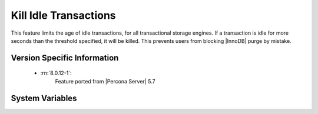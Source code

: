 .. _kill_idle_trx:

======================
Kill Idle Transactions
======================

This feature limits the age of idle transactions, for all transactional storage
engines. If a transaction is idle for more seconds than the threshold
specified, it will be killed. This prevents users from blocking |InnoDB| purge
by mistake.

Version Specific Information
============================

  * :rn:`8.0.12-1`:
        Feature ported from |Percona Server| 5.7

System Variables
================

.. variable:: kill_idle_transaction

   :scope: ``GLOBAL``
   :config: ``YES``
   :dyn: ``YES``
   :vartype: ``INTEGER``
   :default: 0 (disabled)
   :unit: Seconds

   If non-zero, any idle transaction will be killed after being idle for this
   many seconds.

